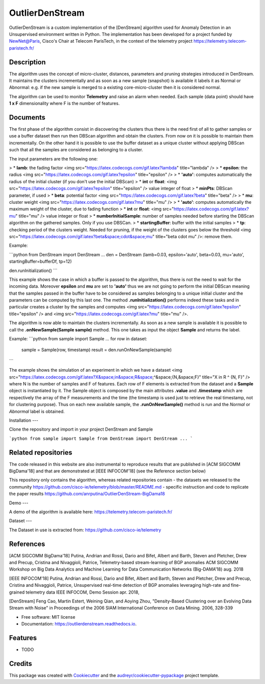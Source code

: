 ================
OutlierDenStream
================


.. image:: https://img.shields.io/pypi/v/outlierdenstream.svg
        :target: https://pypi.python.org/pypi/outlierdenstream

.. image:: https://img.shields.io/travis/anrputina/outlierdenstream.svg
        :target: https://travis-ci.org/anrputina/outlierdenstream

.. image:: https://readthedocs.org/projects/outlierdenstream/badge/?version=latest
        :target: https://outlierdenstream.readthedocs.io/en/latest/?badge=latest
        :alt: Documentation Status


.. image:: https://pyup.io/repos/github/anrputina/outlierdenstream/shield.svg
     :target: https://pyup.io/repos/github/anrputina/outlierdenstream/
     :alt: Updates



OutlierDenStream is a custom implementation of the [DenStream] algorithm used for Anomaly Detection in an Unsupervised environment written in Python.  The implementation has been developed for a project funded by NewNet@Paris, Cisco's Chair at Telecom ParisTech, in the context of the telemetry project https://telemetry.telecom-paristech.fr/


Description
-------------


The algorithm uses the concept of micro-cluster, distances, parameters and pruning strategies introduced in DenStream. It maintains the clusters incrementally and as soon as a new sample (snapshot) is available it labels it as Normal or Abnormal: e.g. if the new sample is merged to a existing core-micro-cluster then it is considered normal.

The algorithm can be used to monitor **Telemetry** and raise an alarm when needed. Each sample (data point) should have **1 x F** dimensionality where F is the number of features.


Documents
-------------


The first phase of the algorithm consist in discovering the clusters thus there is the need first of all to gather samples or use a buffer dataset then run then DBScan algorithm and obtain the clusters. From now on it is possible to maintain them incrementally. On the other hand it is possible to use the buffer dataset as a unique cluster without applying DBScan such that all the samples are considered as belonging to a cluster. 

The input parameters are the following one:

> * **lamb**: the fading factor <img src="https://latex.codecogs.com/gif.latex?\lambda" title="\lambda" />
> * **epsilon**: the radius <img src="https://latex.codecogs.com/gif.latex?\epsilon" title="\epsilon" />
>   * **'auto'**: computes automatically the radius of the initial cluster (if you don't use the initial DBScan)
>   * **int** or **float**: <img src="https://latex.codecogs.com/gif.latex?\epsilon" title="\epsilon" /> value integer of float
> * **minPts**: DBScan parameter, if used
> * **beta**: potential factor <img src="https://latex.codecogs.com/gif.latex?\beta" title="\beta" />
> * **mu**: cluster weight <img src="https://latex.codecogs.com/gif.latex?\mu" title="\mu" />
>   * **'auto'**: computes automatically the maximum weight of the cluster, due to fading function
>   * **int** or **float**:  <img src="https://latex.codecogs.com/gif.latex?\mu" title="\mu" /> value integer or float
> * **numberInitialSample**: number of samples needed before starting the DBScan algorithm on the gathered samples. Only if you use DBSCan.
> * **startingBuffer**: buffer with the initial samples
> * **tp**: checking period of the clusters weight. Needed for pruning, if the weight of the clusters goes below the threshold <img src="https://latex.codecogs.com/gif.latex?\beta&space;\cdot&space;\mu" title="\beta \cdot \mu" />: remove them.

Example:

```python
from DenStream import DenStream
...
den = DenStream (lamb=0.03, epsilon='auto', beta=0.03, mu='auto', startingBuffer=bufferDf, tp=12)

den.runInitialization()
```

This example shows the case in which a buffer is passed to the algorithm, thus there is not the need to wait for the incoming data. Moreover **epsilon** and **mu** are set to **'auto'** thus we are not going to perform the initial DBScan meaning that the samples passed in the buffer have to be considered as samples belonging to a unique initial cluster and the parameters can be computed by this last one. The method **.runInitialization()** performs indeed these tasks and in particular creates a cluster by the samples and computes <img src="https://latex.codecogs.com/gif.latex?\epsilon" title="\epsilon" /> and <img src="https://latex.codecogs.com/gif.latex?\mu" title="\mu" />.

The algorithm is now able to maintain the clusters incrementally. As soon as a new sample is available it is possible to call the **.onNewSample(Sample sample)** method. This one takes as input the object **Sample** and returns the label.

Example:
```python
from sample import Sample
...
for row in dataset:
    sample = Sample(row, timestamp)
    result = den.runOnNewSample(sample)
```

The example shows the simulation of an experiment in which we have a dataset <img src="https://latex.codecogs.com/gif.latex?X&space;\in&space;R&space;^&space;{N,&space;F}" title="X \in R ^ {N, F}" /> where N is the number of samples and F of features. Each row of F elements is extracted from the dataset and a **Sample** object is instantiated by it. The Sample object is composed by the main attributes **.value** and **.timestamp** which are respectively the array of the F measurements and the time (the timestamp is used just to retrieve the real timestamp, not for clustering purpose).
Thus on each new available sample, the **.runOnNewSample()** method is run and the *Normal* or *Abnormal* label is obtained.  

Installation
---

Clone the repository and import in your project DenStream and Sample

```python
from sample import Sample
from DenStream import DenStream
...
```

Related repositories
--------------------
The code released in this website are also instrumental to reproduce results that are published in [ACM SIGCOMM BigDama'18] and that are demonstrated at [IEEE INFOCOM'18] (see the Reference section below)

This repository only contains the algorithm, whereas related repositories contain
- the datasets we released to the community https://github.com/cisco-ie/telemetry/blob/master/README.md
- specific instruction and code to replicate the paper results https://github.com/anrputina/OutlierDenStream-BigDama18

Demo
---

A demo of the algorithm is available here: https://telemetry.telecom-paristech.fr/

Dataset
---

The Dataset in use is extracted from: https://github.com/cisco-ie/telemetry

References
---------

[ACM SIGCOMM BigDama'18] Putina, Andrian and Rossi, Dario and Bifet, Albert and Barth, Steven and Pletcher, Drew and Precup, Cristina and Nivaggioli, Patrice,  Telemetry-based stream-learning of BGP anomalies ACM SIGCOMM Workshop on Big Data Analytics and Machine Learning for Data Communication Networks (Big-DAMA’18) aug. 2018

[IEEE INFOCOM'18] Putina, Andrian and Rossi, Dario and Bifet, Albert and Barth, Steven and Pletcher, Drew and Precup, Cristina and Nivaggioli, Patrice,  Unsupervised real-time detection of BGP anomalies leveraging high-rate and fine-grained telemetry data IEEE INFOCOM, Demo Session apr. 2018,

[DenStream] Feng Cao, Martin Estert, Weining Qian, and Aoying Zhou, "Density-Based Clustering over an Evolving Data Stream with Noise" in Proceedings of the 2006 SIAM International Conference on Data Mining. 2006, 328-339 


* Free software: MIT license
* Documentation: https://outlierdenstream.readthedocs.io.


Features
--------

* TODO

Credits
-------

This package was created with Cookiecutter_ and the `audreyr/cookiecutter-pypackage`_ project template.

.. _Cookiecutter: https://github.com/audreyr/cookiecutter
.. _`audreyr/cookiecutter-pypackage`: https://github.com/audreyr/cookiecutter-pypackage
